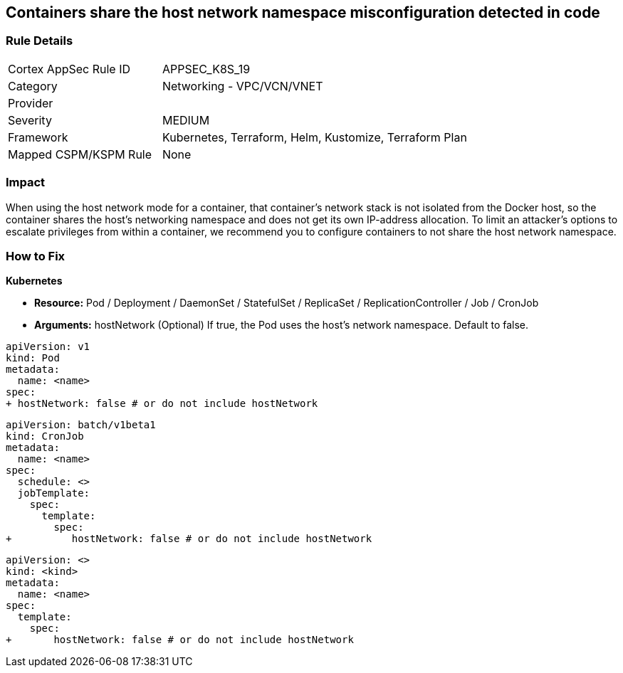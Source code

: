 == Containers share the host network namespace misconfiguration detected in code
// Containers share host network namespace


=== Rule Details

[cols="1,2"]
|===
|Cortex AppSec Rule ID |APPSEC_K8S_19
|Category |Networking - VPC/VCN/VNET
|Provider |
|Severity |MEDIUM
|Framework |Kubernetes, Terraform, Helm, Kustomize, Terraform Plan
|Mapped CSPM/KSPM Rule |None
|===


=== Impact
When using the host network mode for a container, that container's network stack is not isolated from the Docker host, so the container shares the host's networking namespace and does not get its own IP-address allocation.
To limit an attacker's options to escalate privileges from within a container, we recommend you to configure containers to not share the host network namespace.

=== How to Fix


*Kubernetes* 


* *Resource:* Pod / Deployment / DaemonSet / StatefulSet / ReplicaSet / ReplicationController / Job / CronJob
* *Arguments:* hostNetwork (Optional)  If true, the Pod uses the host's network namespace.
Default to false.


[source,yaml]
----
apiVersion: v1
kind: Pod
metadata:
  name: <name>
spec:
+ hostNetwork: false # or do not include hostNetwork
----


[source,yaml]
----
apiVersion: batch/v1beta1
kind: CronJob
metadata:
  name: <name>
spec:
  schedule: <>
  jobTemplate:
    spec:
      template:
        spec:
+          hostNetwork: false # or do not include hostNetwork
----

[source,text]
----
apiVersion: <>
kind: <kind>
metadata:
  name: <name>
spec:
  template:
    spec:
+       hostNetwork: false # or do not include hostNetwork
----
